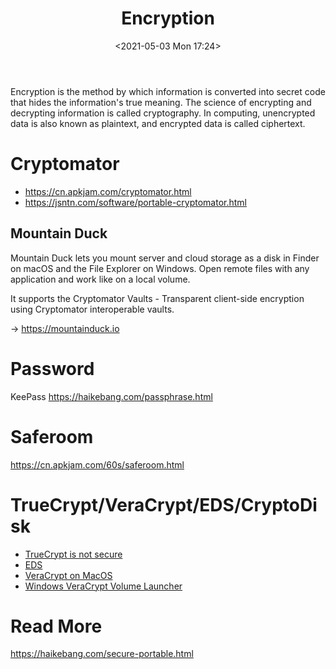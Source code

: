 :PROPERTIES:
:ID:       BE680E68-71BE-47A4-9E27-E1085A7E3769
:END:
#+HUGO_BASE_DIR: ../
#+TITLE: Encryption
#+DATE: <2021-05-03 Mon 17:24>
#+HUGO_AUTO_SET_LASTMOD: t
#+HUGO_TAGS: encryption
#+HUGO_CATEGORIES: 
#+HUGO_DRAFT: false
Encryption is the method by which information is converted into secret code that
hides the information's true meaning. The science of encrypting and decrypting
information is called cryptography. In computing, unencrypted data is also known
as plaintext, and encrypted data is called ciphertext.
* Cryptomator
- https://cn.apkjam.com/cryptomator.html
- https://jsntn.com/software/portable-cryptomator.html
** Mountain Duck
Mountain Duck lets you mount server and cloud storage as a disk in Finder on
macOS and the File Explorer on Windows. Open remote files with any application
and work like on a local volume.

It supports the Cryptomator Vaults - Transparent client-side encryption using
Cryptomator interoperable vaults.

-> https://mountainduck.io
* Password
KeePass https://haikebang.com/passphrase.html
* Saferoom
https://cn.apkjam.com/60s/saferoom.html
* TrueCrypt/VeraCrypt/EDS/CryptoDisk
- [[https://jsntn.com/software/2014/06/01/truecrypt.html][TrueCrypt is not secure]]
- [[https://cn.apkjam.com/eds.html][EDS]]
- [[id:5CF673B4-C146-4256-A0D6-2AC5ACF3EF14][VeraCrypt on MacOS]]
- [[https://github.com/jsntn/windows-veracrypt-volume-launcher][Windows VeraCrypt Volume Launcher]]
* Read More
https://haikebang.com/secure-portable.html
